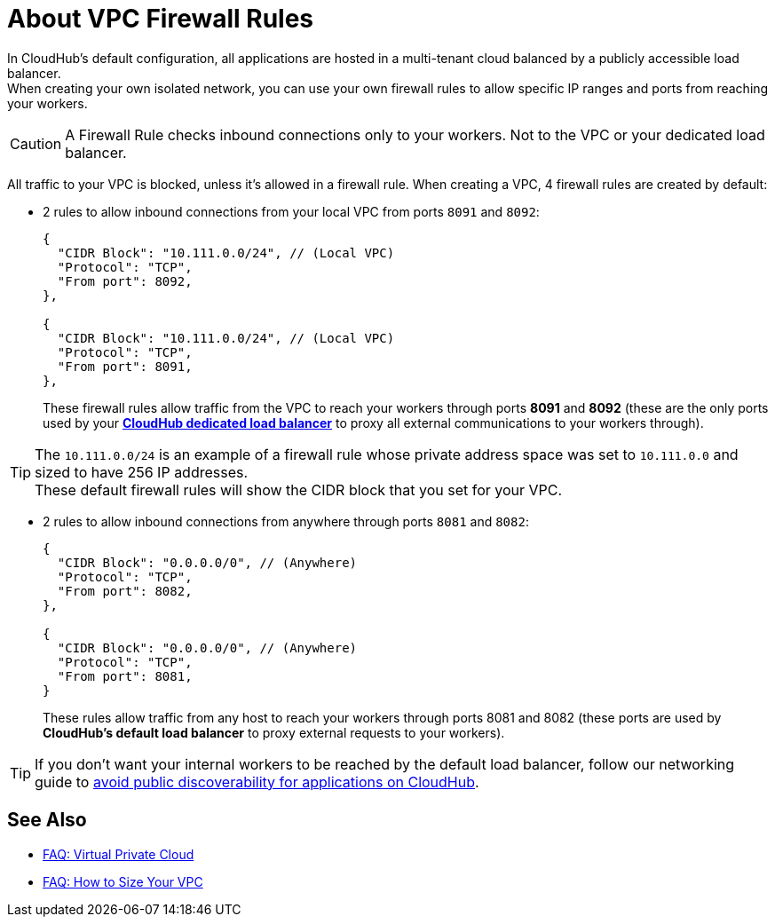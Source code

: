 = About VPC Firewall Rules

In CloudHub's default configuration, all applications are hosted in a multi-tenant cloud balanced by a publicly accessible load balancer. +
When creating your own isolated network, you can use your own firewall rules to allow specific IP ranges and ports from reaching your workers.

[CAUTION]
--
A Firewall Rule checks inbound connections only to your workers. Not to the VPC or your dedicated load balancer.
--

All traffic to your VPC is blocked, unless it's allowed in a firewall rule.
When creating a VPC, 4 firewall rules are created by default:

* 2 rules to allow inbound connections from your local VPC from ports `8091` and `8092`:
+
[source,json,linenums]
----
{
  "CIDR Block": "10.111.0.0/24", // (Local VPC)
  "Protocol": "TCP",
  "From port": 8092,
},

{
  "CIDR Block": "10.111.0.0/24", // (Local VPC)
  "Protocol": "TCP",
  "From port": 8091,
},
----
+
These firewall rules allow traffic from the VPC to reach your workers through ports *8091* and *8092* (these are the only ports used by your link:/runtime-manager/cloudhub-dedicated-load-balancer[*CloudHub dedicated load balancer*] to proxy all external communications to your workers through).

[TIP]
The `10.111.0.0/24` is an example of a firewall rule whose private address space was set to `10.111.0.0` and sized to have 256 IP addresses. +
These default firewall rules will show the CIDR block that you set for your VPC.

* 2 rules to allow inbound connections from anywhere through ports `8081` and `8082`:
+
[source,json,linenums]
----
{
  "CIDR Block": "0.0.0.0/0", // (Anywhere)
  "Protocol": "TCP",
  "From port": 8082,
},

{
  "CIDR Block": "0.0.0.0/0", // (Anywhere)
  "Protocol": "TCP",
  "From port": 8081,
}
----
+
These rules allow traffic from any host to reach your workers through ports 8081 and 8082 (these ports are used by *CloudHub's default load balancer* to proxy external requests to your workers).

[TIP]
--
If you don't want your internal workers to be reached by the default load balancer, follow our networking guide to link:/runtime-manager/cloudhub-networking-guide#avoiding-public-discoverability-for-applications-on-cloudhub[avoid public discoverability for applications on CloudHub].
--



== See Also

* link:/runtime-manager/faq-virtual-private-cloud[FAQ: Virtual Private Cloud]
* link:/runtime-manager/faq-how-to-size-vpc[FAQ: How to Size Your VPC]
